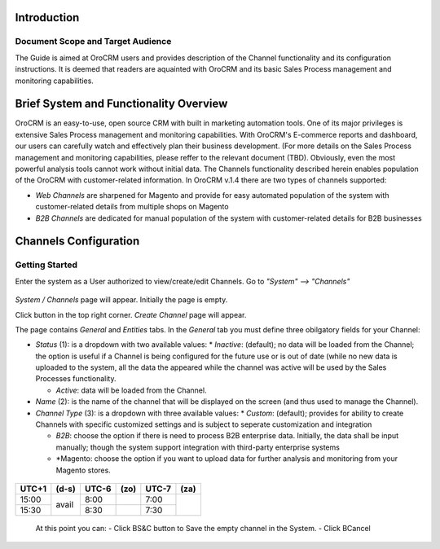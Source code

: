 Introduction
-------------
-------------
Document Scope and Target Audience
-------------
The Guide is aimed at OroCRM users and provides description of the Channel functionality and its configuration instructions. It is deemed that readers are aquainted with OroCRM and its basic Sales Process management and monitoring capabilities.

Brief System and Functionality Overview
-------------
OroCRM is an easy-to-use, open source CRM with built in marketing automation tools. One of its major privileges is extensive Sales Process management and monitoring capabilities. With OroCRM's E-commerce reports and dashboard, our users can carefully watch and effectively plan their business development. (For more details on the Sales Process management and monitoring capabilities, please reffer to the relevant document (TBD).
Obviously, even the most powerful analysis tools cannot work without initial data. The Channels functionality described herein enables population of the OroCRM with customer-related information. In OroCRM v.1.4 there are two types of channels supported:

- *Web Channels* are sharpened for Magento and provide for easy automated population of the system with customer-related details from multiple shops on Magento
- *B2B Channels* are dedicated for manual population of the system with customer-related details for B2B businesses


Channels Configuration
-------------
-------------
Getting Started
-------------
Enter the system as a User authorized to view/create/edit Channels. Go to *"System" --> "Channels"*

.. figure:: https://raw.githubusercontent.com/nnenasheva/documentation/patch-2/user_guide/img/channel_guide/Screenshots/01.png
   :scale: 25 %
   :align: center
   
*System / Channels* page will appear. Initially the page is empty.



Click |B01| button in the top right corner. *Create Channel* page will appear.

.. |B01| image:: https://raw.githubusercontent.com/nnenasheva/documentation/patch-2/user_guide/img/channel_guide/Buttons/B01.png
   :align: middle
   
The page contains *General* and *Entities* tabs. 
In the *General* tab you must define three obilgatory fields for your Channel:

- *Status* (1): is a dropdown with two available values:
  * *Inactive*: (default); no data will be loaded from the Channel; the option is useful if a Channel is being configured for the future use or is out of date (while no new data is uploaded to the system, all the data the appeared while the channel was active will be used by the Sales Processes functionality.

  * *Active*: data will be loaded from the Channel. 
  
- *Name* (2): is the name of the channel that will be displayed on the screen (and thus used to manage the Channel).

- *Channel Type* (3): is a dropdown with three available values:
  * *Custom*: (default); provides for ability to create Channels with specific customized settings and is subject to seperate customization and integration
  
  * *B2B*: choose the option if there is need to process B2B enterprise data. Initially, the data shall be input manually; though the system support integration with third-party enterprise systems
  
  * *Magento: choose the option if you want to upload data for further analysis and monitoring from your Magento stores. 
  
 .. role:: gbg

.. raw:: html

   <style>
      .gbg {background-color:#00ff00;} 
   </style>

+-------+----------------+-------+---------+-------+---------+
| UTC+1 | (d-s)          | UTC-6 | (zo)    | UTC-7 | (za)    |
+=======+================+=======+=========+=======+=========+
| 15:00 | :gbg:`avail`   |  8:00 |         |  7:00 |         |
+-------+                +-------+---------+-------+         +
| 15:30 |                |  8:30 |         |  7:30 |         |
+-------+----------------+-------+---------+-------+---------+

  
  .. role:: red
+----------------------------------------------------------------------------------------------------------------------------+
| :red: Please note that you can create several B2B or Magento Channels and process all the data therefrom for a single Account.   |
+----------------------------------------------------------------------------------------------------------------------------+

  At this point you can:
  - Click BS&C button to Save the empty channel in the System.
  - Click BCancel

